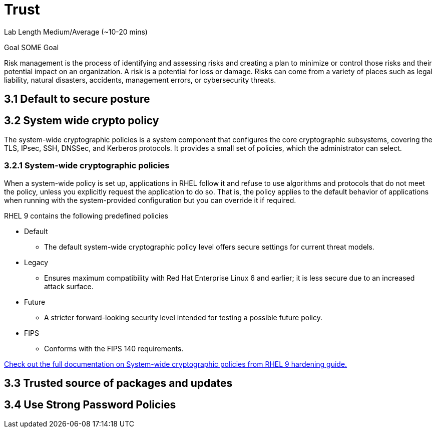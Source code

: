 # Trust


Lab Length
Medium/Average (~10-20 mins)

Goal
SOME Goal

Risk management is the process of identifying and assessing risks and creating a plan to minimize or control those risks and their potential impact on an organization. A risk is a potential for loss or damage. Risks can come from a variety of places such as legal liability, natural disasters, accidents, management errors, or cybersecurity threats.

== 3.1 Default to secure posture

== 3.2 System wide crypto policy

The system-wide cryptographic policies is a system component that configures the core cryptographic subsystems, covering the TLS, IPsec, SSH, DNSSec, and Kerberos protocols. It provides a small set of policies, which the administrator can select. 

=== 3.2.1 System-wide cryptographic policies

When a system-wide policy is set up, applications in RHEL follow it and refuse to use algorithms and protocols that do not meet the policy, unless you explicitly request the application to do so. That is, the policy applies to the default behavior of applications when running with the system-provided configuration but you can override it if required.

RHEL 9 contains the following predefined policies

* Default 
** The default system-wide cryptographic policy level offers secure settings for current threat models.

* Legacy
** Ensures maximum compatibility with Red Hat Enterprise Linux 6 and earlier; it is less secure due to an increased attack surface.

* Future
** A stricter forward-looking security level intended for testing a possible future policy.

* FIPS
** Conforms with the FIPS 140 requirements. 

https://access.redhat.com/documentation/en-us/red_hat_enterprise_linux/9/html/security_hardening/using-the-system-wide-cryptographic-policies_security-hardening#system-wide-crypto-policies_using-the-system-wide-cryptographic-policies[Check out the full documentation on System-wide cryptographic policies from RHEL 9 hardening guide.]


== 3.3 Trusted source of packages and updates

== 3.4 Use Strong Password Policies




